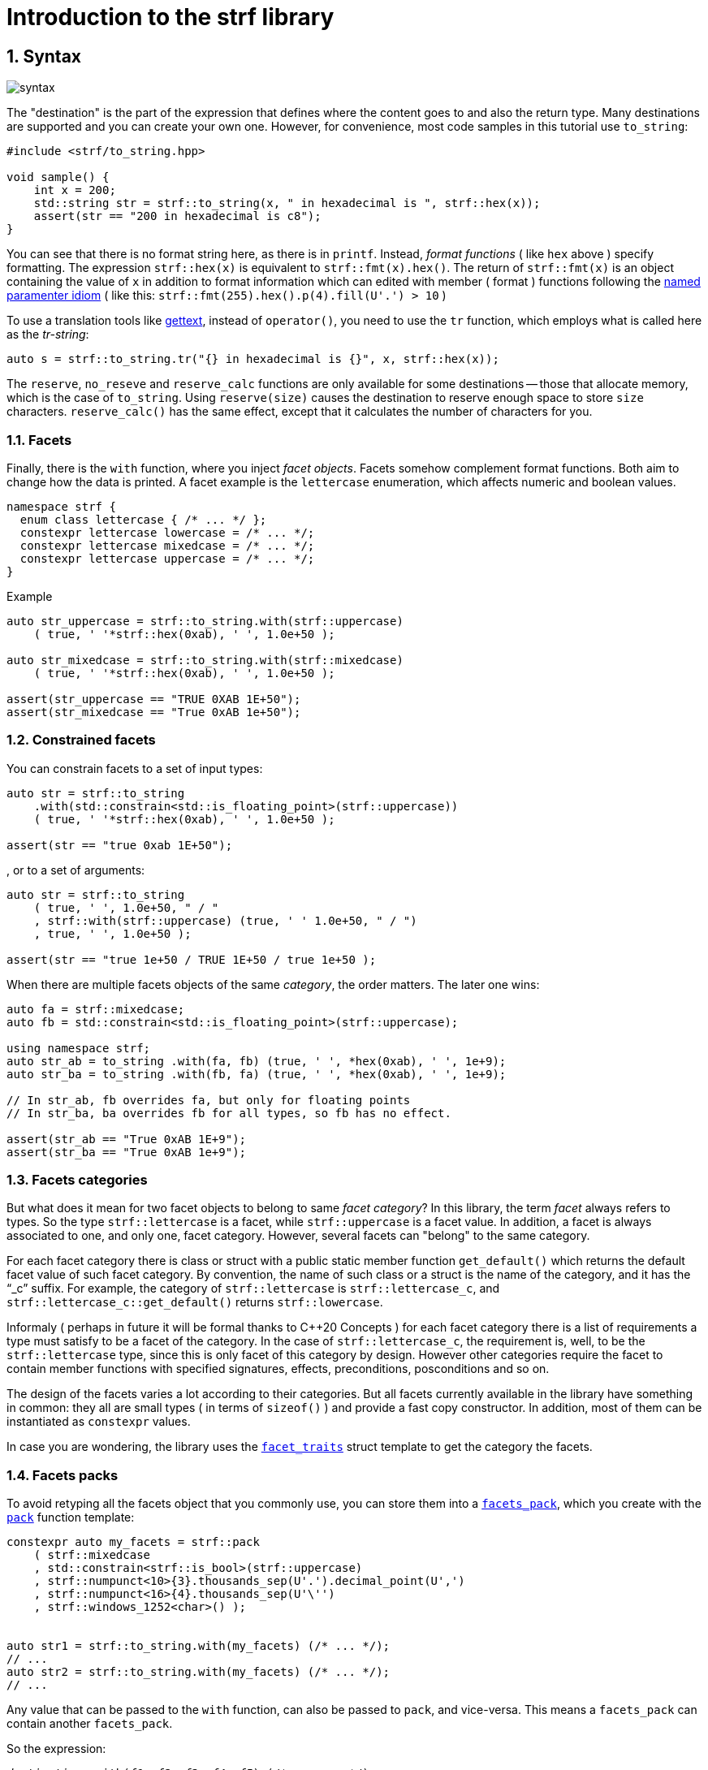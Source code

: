 ////
Distributed under the Boost Software License, Version 1.0.

See accompanying file LICENSE_1_0.txt or copy at
http://www.boost.org/LICENSE_1_0.txt
////

= Introduction to the strf library
:source-highlighter: prettify
:sectnums:
:sectnumlevels: 2
:icons: font

== Syntax

image::syntax.svg[]

The "destination" is the part of the expression that defines where the
content goes to and also the return type.
Many destinations are supported and you can create your own one.
However, for convenience, most code samples in this tutorial use `to_string`:
[source,cpp]
----
#include <strf/to_string.hpp>

void sample() {
    int x = 200;
    std::string str = strf::to_string(x, " in hexadecimal is ", strf::hex(x));
    assert(str == "200 in hexadecimal is c8");
}
----

////
You can see that there is not format string, as in `printf`.
Instead, __format functions_ ( as the `hex` above ) specify formatting.
So in order to use translation tool like
https://en.wikipedia.org/wiki/Gettext[gettext] you need to use an alternative
syntax, which employs what is called here as the "Tr-string":
////

You can see that there is no format string here, as there is in `printf`.
Instead, __format functions__ ( like `hex` above ) specify formatting.
The expression `strf::hex(x)` is equivalent to `strf::fmt(x).hex()`.
The return of `strf::fmt(x)` is an object containing the value of `x` in addition to
format information which can edited with member ( format ) functions
following the
https://en.wikibooks.org/wiki/More_C%2B%2B_Idioms/Named_Parameter[named paramenter idiom]
( like this: `strf::fmt(255).hex().p(4).fill(U'.') > 10` )

To use a translation tools like
https://en.wikipedia.org/wiki/Gettext[gettext],
instead of `operator()`, you need to use the `tr` function,
which employs what is called here as the __tr-string__:

////
Strf does not have a format string, as `printf` has. But that doesn't mean you
can't use i18n tools like https://en.wikipedia.org/wiki/Gettext[gettext].
You just need to use an alternative syntax, which employs what is called here as
the <<quick_reference#tr_string,tr-string>>:
////

[source,cpp,subs=normal]
----
auto s = strf::to_string.tr("{} in hexadecimal is {}", x, strf::hex(x));
----

The `reserve`, `no_reseve` and `reserve_calc` functions are only available for some
destinations -- those that allocate memory, which is the case of `to_string`.
Using `reserve(size)` causes the destination to reserve enough space
to store `size` characters. `reserve_calc()` has the same effect,
except that it calculates the number of characters for you.

=== Facets

Finally, there is the `with` function, where you inject __facet objects__.
Facets somehow complement format functions. Both aim to change
how the data is printed. A facet example is the `lettercase` enumeration,
which affects numeric and boolean values.

[source,cpp]
----
namespace strf {
  enum class lettercase { /* ... */ };
  constexpr lettercase lowercase = /* ... */;
  constexpr lettercase mixedcase = /* ... */;
  constexpr lettercase uppercase = /* ... */;
}
----
.Example
[source,cpp]
----
auto str_uppercase = strf::to_string.with(strf::uppercase)
    ( true, ' '*strf::hex(0xab), ' ', 1.0e+50 );

auto str_mixedcase = strf::to_string.with(strf::mixedcase)
    ( true, ' '*strf::hex(0xab), ' ', 1.0e+50 );

assert(str_uppercase == "TRUE 0XAB 1E+50");
assert(str_mixedcase == "True 0xAB 1e+50");
----

=== Constrained facets

You can constrain facets to a set of input types:
[source,cpp]
----
auto str = strf::to_string
    .with(std::constrain<std::is_floating_point>(strf::uppercase))
    ( true, ' '*strf::hex(0xab), ' ', 1.0e+50 );

assert(str == "true 0xab 1E+50");
----
, or to a set of arguments:
[source,cpp]
----
auto str = strf::to_string
    ( true, ' ', 1.0e+50, " / "
    , strf::with(strf::uppercase) (true, ' ' 1.0e+50, " / ")
    , true, ' ', 1.0e+50 );

assert(str == "true 1e+50 / TRUE 1E+50 / true 1e+50 );
----
When there are multiple facets objects of the same _category_,
the order matters. The later one wins:
[source,cpp]
----

auto fa = strf::mixedcase;
auto fb = std::constrain<std::is_floating_point>(strf::uppercase);

using namespace strf;
auto str_ab = to_string .with(fa, fb) (true, ' ', *hex(0xab), ' ', 1e+9);
auto str_ba = to_string .with(fb, fa) (true, ' ', *hex(0xab), ' ', 1e+9);

// In str_ab, fb overrides fa, but only for floating points
// In str_ba, ba overrides fb for all types, so fb has no effect.

assert(str_ab == "True 0xAB 1E+9");
assert(str_ba == "True 0xAB 1e+9");
----

=== Facets categories

But what does it mean for two facet objects to belong to same __facet category__?
In this library, the term _facet_ always refers to types. So the type
`strf::lettercase` is a facet, while `strf::uppercase` is a facet value.
In addition, a facet is always associated to one, and only one, facet category.
However, several facets can "belong" to the same category.

For each facet category there is class or struct
with a public static member function `get_default()` which
returns the default facet value of such facet category.
By convention, the name of such class or a struct is the name of the
category, and it has the "`_c`" suffix.
For example, the category of `strf::lettercase` is `strf::lettercase_c`,
and `strf::lettercase_c::get_default()` returns  `strf::lowercase`.

Informaly ( perhaps in future it will be formal thanks to C++20 Concepts )
for each facet category there is a list of requirements a type
must satisfy to be a facet of the category. In the case of
`strf::lettercase_c`, the requirement is, well, to be the
`strf::lettercase` type, since this is only facet of this category
by design. However other categories require the facet to
contain member functions with specified signatures, effects,
preconditions, posconditions and so on.

////
If you ever need to create your own facet category ( in
case you need to a new printable type ),

One precondition for all facets, regardless of the category,
is to be move-constructible.

The design of the facets currently provided by the library
////

The design of the facets varies a lot according to their categories.
But all facets currently available in the library have something in common:
they all are small types ( in terms of `sizeof()` ) and provide a fast
copy constructor.
In addition, most of them can be instantiated as `constexpr` values.

In case you are wondering, the library uses the <<strf_hpp#facet_traits,`facet_traits`>>
struct template to get the category the facets.

=== Facets packs

To avoid retyping all the facets object that you commonly use,
you can store them into a <<strf_hpp#facets_pack,`facets_pack`>>,
which you create with the <<strf_hpp#pack,`pack`>> function template:

[source,cpp,subs=normal]
----
constexpr auto my_facets = strf::pack
    ( strf::mixedcase
    , std::constrain<strf::is_bool>(strf::uppercase)
    , strf::numpunct<10>{3}.thousands_sep(U'.').decimal_point(U',')
    , strf::numpunct<16>{4}.thousands_sep(U'\'')
    , strf::windows_1252<char>() );


auto str1 = strf::to_string.with(my_facets) (/{asterisk} \... {asterisk}/);
// \...
auto str2 = strf::to_string.with(my_facets) (/{asterisk} \... {asterisk}/);
// \...
----

Any value that can be passed to the `with` function, can also be passed to `pack`,
and vice-versa. This means a `facets_pack` can contain another `facets_pack`.

So the expression:
[source,cpp,subs=normal]
----
__destination__ .with(_f1_, _f2_, _f3_, _f4_, _f5_) (/{asterisk} args\... {asterisk}/);
----
is equivalent to
[source,cpp,subs=normal]
----
__destination__ .with(strf::pack(_f1_, strf::pack(_f2_, _f3_), _f4_), _f5_) (/{asterisk} args\... {asterisk}/);
----
It is also equivalent to:
[source,cpp,subs=normal]
----
__destination__ .with(_f1_).with(_f2_).with(_f3_).with(_f4_).with(_f5_) (/{asterisk} args\... {asterisk}/);
----

=== Locales

Strf is a locale-independent library. When you don't specify any facet
object, everything is printed as in "C" locale.
However, the header `<strf/locale.hpp>` provides the function `locale_numpuct`
that returns a `numpunct<10>` object according that reflects the numeric punctution
( decimal point, thousands separator and digits grouping ) of current locale.
`locale_numpunct()` is not thread safe. Actually using locales
in general is not thread safe. However, once you store its returned
value into a facet object, that object is not affected anymore if
the current locale changes.

[source,cpp,subs=normal]
----
#include <strf/locale.hpp>
#include <strf/to_string.hpp>

void sample() {
    if (setlocale(LC_NUMERIC, "de_DE")) {
        const auto punct_de = strf::locale_numpunct();
        auto str = strf::to_string.with(punct_de) (*strf::fixed(10000.5))
        assert(str == "10.000,5");

        // Changing locale does not affect punct_de
        // So using it is thread safe
        setlocale(LC_NUMERIC, "C");
        auto str2 = strf::to_string.with(punct_de) (*strf::fixed(20000.5));
        assert(str2 == "20.000,5");
    }
}
----



== Other destinations

Up to here, we only covered things that define the content to be printed,
not _where_ it is printed. Strf provides other expressions besides `to_string` to
select the destination. Many of them are overloads of the `to` function template.
You can just replace the `to_string` expression by `to(_dest_)`, where `_dest_`
can be, for example, an array of `char`:

[source,cpp,subs=normal]
----
#include <strf.hpp> // another header !

void sample() {
    int x = 200;
    char buff[200];
    auto res = strf::to(buff) (x, " in hexadecimal is ", strf::hex(x));
    assert(0 == strcmp(buff, "200 in hexadecimal is c8");
    assert(strlen(buff) == (res.ptr - buff));
    assert( ! res.truncated);

    //now with a buffer that is too small
    char small_buff[16];
    auto res = strf::to(small_buff) (x, " in hexadecimal is ", strf::hex(x));
    assert(res.truncated);
    assert(res.ptr == small_buff + 15);
    assert(*res.ptr == '\0');
    assert(0 == strcmp(small_buff, "200 in hexadeci");
}
----

However, there is another overload of `to` that deserves a special mention:
the one that writes to `basic_outbuff`:

[source,cpp,subs=normal]
----
namespace strf {

template <typename CharT>
class basic_outbuff;

using     outbuff = basic_outbuff<char>;
using   u8outbuff = basic_outbuff<char8_t>;
using  u16outbuff = basic_outbuff<char16_t>;
using  u32outbuff = basic_outbuff<char32_t>;
using    woutbuff = basic_outbuff<wchar_t>;
using bin_outbuff = basic_outbuff<std::byte>;

template <typename CharT>
/{asterisk} \... {asterisk}/ to(strf::basic_outbuff<CharT>&);

}
----
For every destination, there is a concrete class that derives from
the `basic_outbuff` abstract class template.
For example, when you use `to_string`, the library internally instantiates a
`<<to_string_hpp#basic_string_maker, string_maker>>`. In the case of writting
to a raw string, it is a `<<outbuff_hpp#basic_cstr_writer,cstr_writer`>>.

So the statement:

[source,cpp,subs=normal]
----
std::string str = strf::to_string(_arg1_, _arg2_, _arg3_, _arg4_);
----
is equivalent to:
[source,cpp,subs=normal]
----
strf::string_maker str_maker;
strf::to(str_maker) (_arg1_, _arg2_, _arg3_, _arg4_);
std::string str = str_maker.finish()
----

What makes the second form so interesting is that
it doesn't impose you to pass all arguments in
a single statement. So you have the same flexibility
as when writting into a `std::ostream`:

[source,cpp,subs=normal]
----
strf::string_maker str_maker;
auto print = str_maker.with(_f1_, _f2_, _f3_);

if (__condition1__) {
    print(_arg1_, _arg2_);
}
while (__condition2__) {
    print(_arg3_, _arg4_, _arg5_);
    //\...
}
print.with(_f4_) (_arg6_, _arg7_);
// \...
auto str = str_maker.finish()
----

Another reason to use `basic_outbuff` is when you don't want
to commit yourself to a destination type. Suppose you need to
create a function that provides a textual message whose
content and size are known only at run time.

Instead of returning a string object:
----
std::string get_message();
----
, or writting to caller-supplied `char*`:
----
void get_message(char* dest, std::size_t dest_size);
----
, you can design your function like this:
----
void get_message(strf::outbuff& dest);
----
This way you let the caller to decide which `outbuff` implementation
to use. It could be the `string_maker` or `cstr_writer` or
another one. There is no significant performance difference
between writing into a `cstr_writer` and directly into a
`char*`.

However, when writing to a string -- either a raw string
or a `std::string` -- note that such string need to be further sent
to some other destination -- a file, a log system, or whatever
-- otherwise it is useless, right?
So what the caller can also do is to implement a new `outbuff`
that writes directly into such final destination, thus
avoiding both heap allocation and the risk of content trucation.


////

 You certainly are
familiar the following situation: Suppose you need to create
a function aimed to provide a textual message whose content
and size are known only at run time. How do you design it ?
The usual solution is to return a string object, but
it incurs a heap allocation which is higly undesirable
in some environments:
[source,cpp,subs=normal]
----
std::string get_message();
----
Another common approach is when the caller passes
a `char*`. But then the caller never knows what
size is adequate:
[source,cpp,subs=normal]
----
void get_message(char* dest, std::size_t count);
----
You can also return a pointer to static buffer.
But the fact that buffer is rewritten at every call
can also be problematic:
[source,cpp,subs=normal]
----
const char* get_message()
{
    static char buff[__big_enough_for_all_cases__];
    //\... write into buff
    return buff;
}
But now you have another solution, you write into an `outbuff&`.
[source,cpp,subs=normal]
----
void get_message(strf::outbuff& dest);
----
And you leave the decision to the caller. The caller
can use pass `string_maker` or a `cstr_writer`

////

== Error handling policy

Strf does not throw exceptions. When there is something wrong,
the usual approach is the library to print the
https://en.wikipedia.org/wiki/Specials_(Unicode_block)#Replacement_character[replacement character]
( or the https://en.wikipedia.org/wiki/Question_mark[question mark]
when the encoding can't represent it ).
There are two situations when this can happen:
when using the tr-string and when converting a string from one encoding to another
( see <<quick_reference#encoding_conversion, encoding conversion>> ).
In addition, for each of these cases there is a facet category
(`<<strf_hpp#tr_error_notifier_c,tr_error_notifier_c>>` and
`<<strf_hpp.html#invalid_seq_notifier_c,invalid_seq_notifier_c>>`)
that enables you to specify a callback that is called in the error events,
which can thus throw an exception if you want.

== What's next ?

The <<quick_reference#,quick reference>>  should explain most of things
you need know about the library. This is the document you will probably
use most of the time.

For more specific things, there are the header references:

[horizontal]
`<<outbuff_hpp#,<strf/outbuff.hpp>>>` :: This is lighweight header can be used in freestanding environments and is the cornerstone of library. All other headers include it.
`<<strf_hpp#,<strf.hpp>>>` :: Defines most of the library, including the main usage syntax , all printable types and all facets.
`<<to_string_hpp#,<strf/to_string.hpp>>>` :: Provides utilities to write to `std::basic_string`. Includes `<<strf_hpp#main,<strf.hpp>>>`.
`<<to_streambuf_hpp#,<strf/to_streambuf.hpp>>>` :: Provides utilities to write to `std::basic_streambuf`. Includes `<<strf_hpp#main,<strf.hpp>>>`.
`<<to_cfile_hpp#,<strf/to_cfile.hpp>>>` :: Provides utilities to write to `FILE*`. Includes `<<strf_hpp#main,<strf.hpp>>>`.